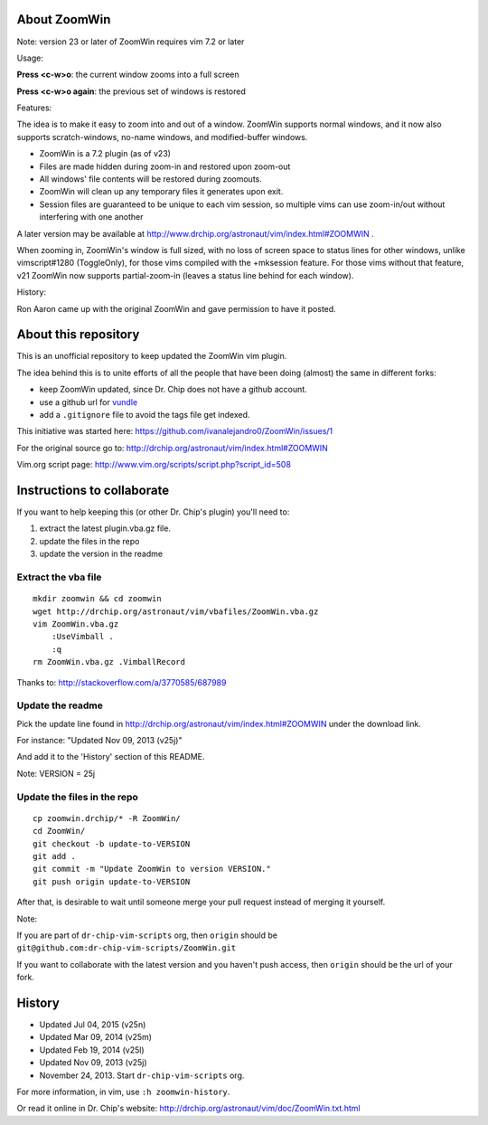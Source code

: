 About ZoomWin
=============

Note: version 23 or later of ZoomWin requires vim 7.2 or later

Usage:

**Press <c-w>o**: the current window zooms into a full screen

**Press <c-w>o again**: the previous set of windows is restored

Features:

The idea is to make it easy to zoom into and out of a window.
ZoomWin supports normal windows, and it now also supports scratch-windows, no-name windows, and modified-buffer windows.

* ZoomWin is a 7.2 plugin (as of v23)

* Files are made hidden during zoom-in and restored upon zoom-out

* All windows' file contents will be restored during zoomouts.

* ZoomWin will clean up any temporary files it generates upon exit.

* Session files are guaranteed to be unique to each vim session, so multiple vims can use zoom-in/out without interfering with one another

A later version may be available at http://www.drchip.org/astronaut/vim/index.html#ZOOMWIN .

When zooming in, ZoomWin's window is full sized, with no loss of screen space to status lines for other windows, unlike vimscript#1280 (ToggleOnly), for those vims compiled with the +mksession feature.  For those vims without that feature, v21 ZoomWin now supports partial-zoom-in (leaves a status line behind for each window).

History:

Ron Aaron came up with the original ZoomWin and gave permission to have it posted.


About this repository
=====================


This is an unofficial repository to keep updated the ZoomWin vim plugin.

The idea behind this is to unite efforts of all the people that have been doing (almost) the same in different forks:

* keep ZoomWin updated, since Dr. Chip does not have a github account.
* use a github url for `vundle <https://github.com/gmarik/vundle>`_
* add a ``.gitignore`` file to avoid the tags file get indexed.

This initiative was started here:
https://github.com/ivanalejandro0/ZoomWin/issues/1

For the original source go to:
http://drchip.org/astronaut/vim/index.html#ZOOMWIN

Vim.org script page:
http://www.vim.org/scripts/script.php?script_id=508


Instructions to collaborate
===========================

If you want to help keeping this (or other Dr. Chip's plugin) you'll need to:

#. extract the latest plugin.vba.gz file.
#. update the files in the repo
#. update the version in the readme

Extract the vba file
--------------------

::

    mkdir zoomwin && cd zoomwin
    wget http://drchip.org/astronaut/vim/vbafiles/ZoomWin.vba.gz
    vim ZoomWin.vba.gz
        :UseVimball .
        :q
    rm ZoomWin.vba.gz .VimballRecord

Thanks to: http://stackoverflow.com/a/3770585/687989


Update the readme
-----------------

Pick the update line found in http://drchip.org/astronaut/vim/index.html#ZOOMWIN under the download link.

For instance: "Updated Nov 09, 2013 (v25j)"

And add it to the 'History' section of this README.

Note: VERSION = 25j


Update the files in the repo
----------------------------

::

    cp zoomwin.drchip/* -R ZoomWin/
    cd ZoomWin/
    git checkout -b update-to-VERSION
    git add .
    git commit -m "Update ZoomWin to version VERSION."
    git push origin update-to-VERSION

After that, is desirable to wait until someone merge your pull request instead of merging it yourself.

Note:

If you are part of ``dr-chip-vim-scripts`` org, then ``origin`` should be ``git@github.com:dr-chip-vim-scripts/ZoomWin.git``

If you want to collaborate with the latest version and you haven't push access, then ``origin`` should be the url of your fork.


History
=======

* Updated Jul 04, 2015 (v25n)
* Updated Mar 09, 2014 (v25m)
* Updated Feb 19, 2014 (v25l)
* Updated Nov 09, 2013 (v25j)
* November 24, 2013. Start ``dr-chip-vim-scripts`` org.

For more information, in vim, use ``:h zoomwin-history``.

Or read it online in Dr. Chip's website: http://drchip.org/astronaut/vim/doc/ZoomWin.txt.html
